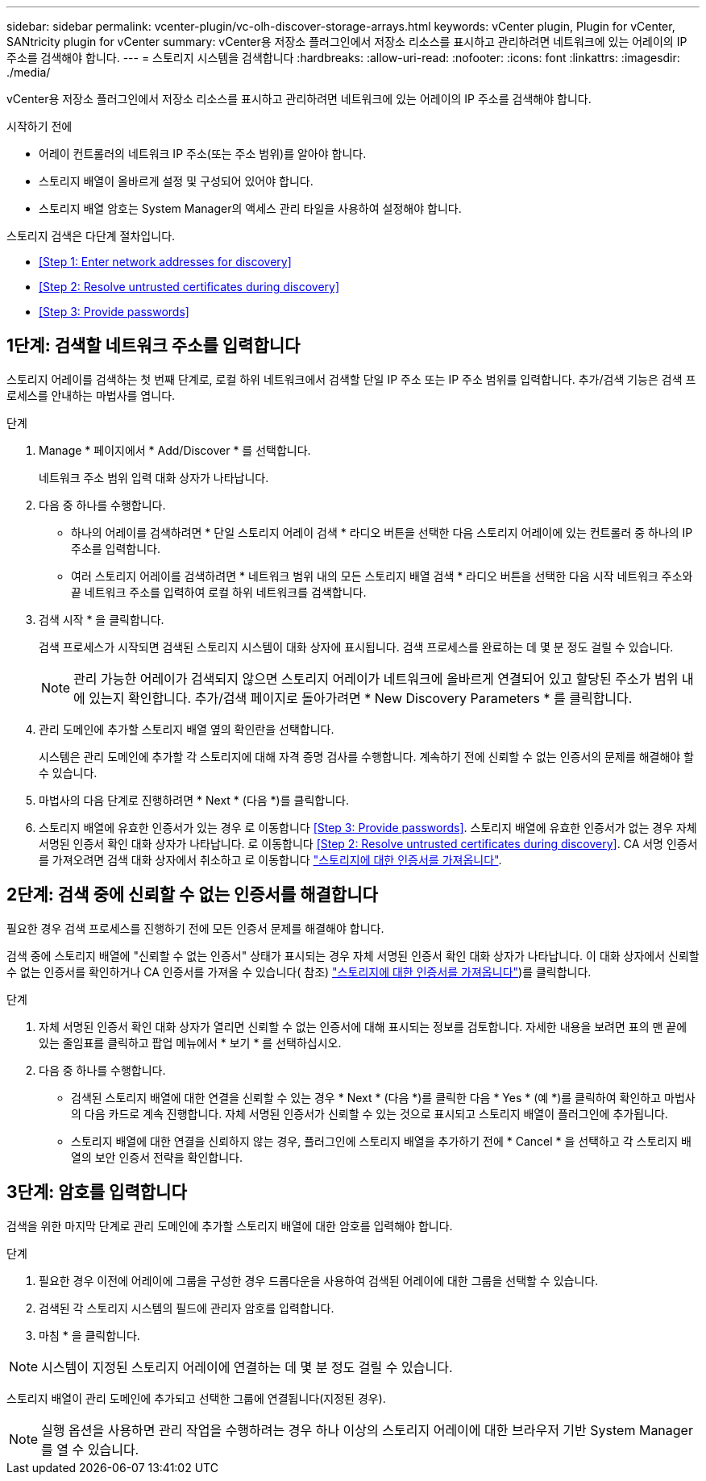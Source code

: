 ---
sidebar: sidebar 
permalink: vcenter-plugin/vc-olh-discover-storage-arrays.html 
keywords: vCenter plugin, Plugin for vCenter, SANtricity plugin for vCenter 
summary: vCenter용 저장소 플러그인에서 저장소 리소스를 표시하고 관리하려면 네트워크에 있는 어레이의 IP 주소를 검색해야 합니다. 
---
= 스토리지 시스템을 검색합니다
:hardbreaks:
:allow-uri-read: 
:nofooter: 
:icons: font
:linkattrs: 
:imagesdir: ./media/


[role="lead"]
vCenter용 저장소 플러그인에서 저장소 리소스를 표시하고 관리하려면 네트워크에 있는 어레이의 IP 주소를 검색해야 합니다.

.시작하기 전에
* 어레이 컨트롤러의 네트워크 IP 주소(또는 주소 범위)를 알아야 합니다.
* 스토리지 배열이 올바르게 설정 및 구성되어 있어야 합니다.
* 스토리지 배열 암호는 System Manager의 액세스 관리 타일을 사용하여 설정해야 합니다.


스토리지 검색은 다단계 절차입니다.

* <<Step 1: Enter network addresses for discovery>>
* <<Step 2: Resolve untrusted certificates during discovery>>
* <<Step 3: Provide passwords>>




== 1단계: 검색할 네트워크 주소를 입력합니다

스토리지 어레이를 검색하는 첫 번째 단계로, 로컬 하위 네트워크에서 검색할 단일 IP 주소 또는 IP 주소 범위를 입력합니다. 추가/검색 기능은 검색 프로세스를 안내하는 마법사를 엽니다.

.단계
. Manage * 페이지에서 * Add/Discover * 를 선택합니다.
+
네트워크 주소 범위 입력 대화 상자가 나타납니다.

. 다음 중 하나를 수행합니다.
+
** 하나의 어레이를 검색하려면 * 단일 스토리지 어레이 검색 * 라디오 버튼을 선택한 다음 스토리지 어레이에 있는 컨트롤러 중 하나의 IP 주소를 입력합니다.
** 여러 스토리지 어레이를 검색하려면 * 네트워크 범위 내의 모든 스토리지 배열 검색 * 라디오 버튼을 선택한 다음 시작 네트워크 주소와 끝 네트워크 주소를 입력하여 로컬 하위 네트워크를 검색합니다.


. 검색 시작 * 을 클릭합니다.
+
검색 프로세스가 시작되면 검색된 스토리지 시스템이 대화 상자에 표시됩니다. 검색 프로세스를 완료하는 데 몇 분 정도 걸릴 수 있습니다.

+

NOTE: 관리 가능한 어레이가 검색되지 않으면 스토리지 어레이가 네트워크에 올바르게 연결되어 있고 할당된 주소가 범위 내에 있는지 확인합니다. 추가/검색 페이지로 돌아가려면 * New Discovery Parameters * 를 클릭합니다.

. 관리 도메인에 추가할 스토리지 배열 옆의 확인란을 선택합니다.
+
시스템은 관리 도메인에 추가할 각 스토리지에 대해 자격 증명 검사를 수행합니다. 계속하기 전에 신뢰할 수 없는 인증서의 문제를 해결해야 할 수 있습니다.

. 마법사의 다음 단계로 진행하려면 * Next * (다음 *)를 클릭합니다.
. 스토리지 배열에 유효한 인증서가 있는 경우 로 이동합니다 <<Step 3: Provide passwords>>. 스토리지 배열에 유효한 인증서가 없는 경우 자체 서명된 인증서 확인 대화 상자가 나타납니다. 로 이동합니다 <<Step 2: Resolve untrusted certificates during discovery>>. CA 서명 인증서를 가져오려면 검색 대화 상자에서 취소하고 로 이동합니다 link:vc-olh-import-certificates-for-arrays.html["스토리지에 대한 인증서를 가져옵니다"].




== 2단계: 검색 중에 신뢰할 수 없는 인증서를 해결합니다

필요한 경우 검색 프로세스를 진행하기 전에 모든 인증서 문제를 해결해야 합니다.

검색 중에 스토리지 배열에 "신뢰할 수 없는 인증서" 상태가 표시되는 경우 자체 서명된 인증서 확인 대화 상자가 나타납니다. 이 대화 상자에서 신뢰할 수 없는 인증서를 확인하거나 CA 인증서를 가져올 수 있습니다( 참조) link:vc-olh-import-certificates-for-arrays.html["스토리지에 대한 인증서를 가져옵니다"])를 클릭합니다.

.단계
. 자체 서명된 인증서 확인 대화 상자가 열리면 신뢰할 수 없는 인증서에 대해 표시되는 정보를 검토합니다. 자세한 내용을 보려면 표의 맨 끝에 있는 줄임표를 클릭하고 팝업 메뉴에서 * 보기 * 를 선택하십시오.
. 다음 중 하나를 수행합니다.
+
** 검색된 스토리지 배열에 대한 연결을 신뢰할 수 있는 경우 * Next * (다음 *)를 클릭한 다음 * Yes * (예 *)를 클릭하여 확인하고 마법사의 다음 카드로 계속 진행합니다. 자체 서명된 인증서가 신뢰할 수 있는 것으로 표시되고 스토리지 배열이 플러그인에 추가됩니다.
** 스토리지 배열에 대한 연결을 신뢰하지 않는 경우, 플러그인에 스토리지 배열을 추가하기 전에 * Cancel * 을 선택하고 각 스토리지 배열의 보안 인증서 전략을 확인합니다.






== 3단계: 암호를 입력합니다

검색을 위한 마지막 단계로 관리 도메인에 추가할 스토리지 배열에 대한 암호를 입력해야 합니다.

.단계
. 필요한 경우 이전에 어레이에 그룹을 구성한 경우 드롭다운을 사용하여 검색된 어레이에 대한 그룹을 선택할 수 있습니다.
. 검색된 각 스토리지 시스템의 필드에 관리자 암호를 입력합니다.
. 마침 * 을 클릭합니다.



NOTE: 시스템이 지정된 스토리지 어레이에 연결하는 데 몇 분 정도 걸릴 수 있습니다.

스토리지 배열이 관리 도메인에 추가되고 선택한 그룹에 연결됩니다(지정된 경우).


NOTE: 실행 옵션을 사용하면 관리 작업을 수행하려는 경우 하나 이상의 스토리지 어레이에 대한 브라우저 기반 System Manager를 열 수 있습니다.
